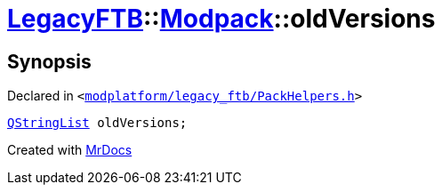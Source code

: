 [#LegacyFTB-Modpack-oldVersions]
= xref:LegacyFTB.adoc[LegacyFTB]::xref:LegacyFTB/Modpack.adoc[Modpack]::oldVersions
:relfileprefix: ../../
:mrdocs:


== Synopsis

Declared in `&lt;https://github.com/PrismLauncher/PrismLauncher/blob/develop/launcher/modplatform/legacy_ftb/PackHelpers.h#L17[modplatform&sol;legacy&lowbar;ftb&sol;PackHelpers&period;h]&gt;`

[source,cpp,subs="verbatim,replacements,macros,-callouts"]
----
xref:QStringList.adoc[QStringList] oldVersions;
----



[.small]#Created with https://www.mrdocs.com[MrDocs]#
